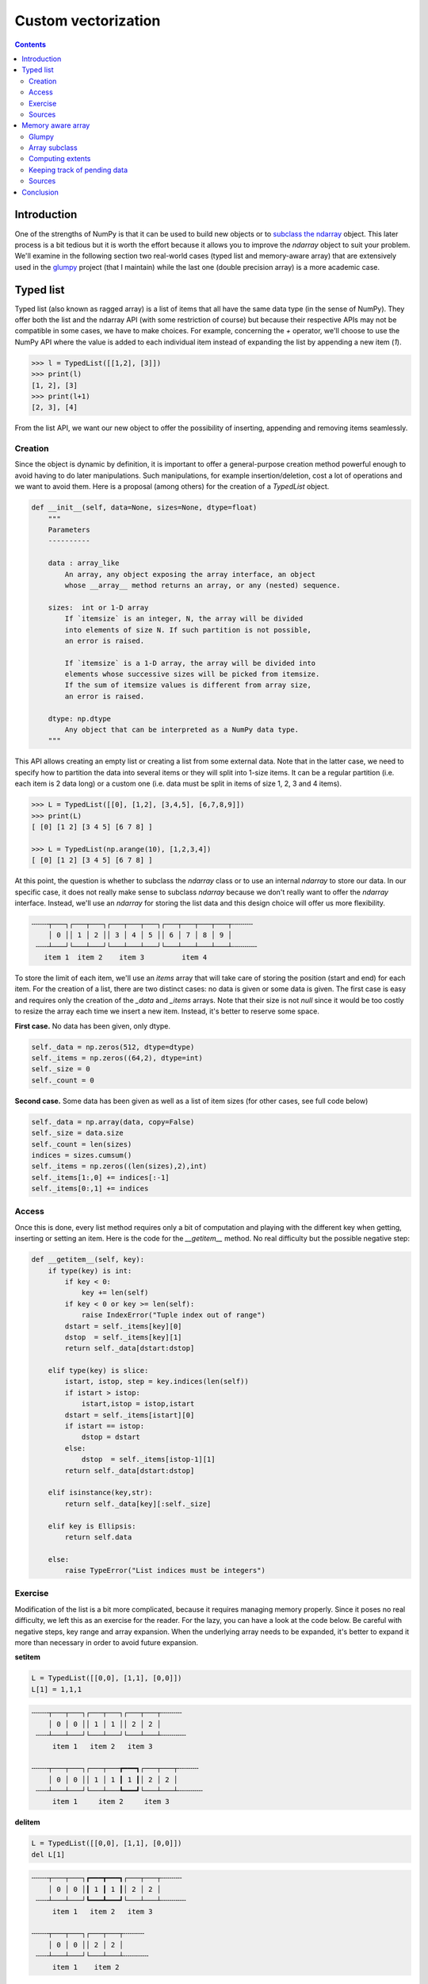 

Custom vectorization
===============================================================================

.. contents:: **Contents**
   :local:
      

Introduction
------------

One of the strengths of NumPy is that it can be used to build new objects or to
`subclass the ndarray
<https://numpy.org/doc/stable/user/basics.subclassing.html>`_ object. This
later process is a bit tedious but it is worth the effort because it allows you
to improve the `ndarray` object to suit your problem. We'll examine in
the following section two real-world cases (typed list and memory-aware array)
that are extensively used in the `glumpy <http://glumpy.github.io>`_ project
(that I maintain) while the last one (double precision array) is a more
academic case.


Typed list
----------

Typed list (also known as ragged array) is a list of items that all have the
same data type (in the sense of NumPy). They offer both the list and the
ndarray API (with some restriction of course) but because their respective APIs may not be
compatible in some cases, we have to make choices. For example, concerning
the `+` operator, we'll choose to use the NumPy API where the value is added to
each individual item instead of expanding the list by appending a new item
(`1`).

.. code:: python

   >>> l = TypedList([[1,2], [3]])
   >>> print(l)
   [1, 2], [3]
   >>> print(l+1)
   [2, 3], [4]

From the list API, we want our new object to offer the possibility of inserting,
appending and removing items seamlessly.

Creation 
++++++++

Since the object is dynamic by definition, it is important to offer a
general-purpose creation method powerful enough to avoid having to do later
manipulations. Such manipulations, for example insertion/deletion, cost
a lot of operations and we want to avoid them. Here is a proposal (among
others) for the creation of a `TypedList` object.

.. code:: python

   def __init__(self, data=None, sizes=None, dtype=float)
       """
       Parameters
       ----------

       data : array_like
           An array, any object exposing the array interface, an object
           whose __array__ method returns an array, or any (nested) sequence.

       sizes:  int or 1-D array
           If `itemsize` is an integer, N, the array will be divided
           into elements of size N. If such partition is not possible,
           an error is raised.

           If `itemsize` is a 1-D array, the array will be divided into
           elements whose successive sizes will be picked from itemsize.
           If the sum of itemsize values is different from array size,
           an error is raised.

       dtype: np.dtype
           Any object that can be interpreted as a NumPy data type.
       """

This API allows creating an empty list or creating a list from some external
data. Note that in the latter case, we need to specify how to partition the
data into several items or they will split into 1-size items. It can be a regular
partition (i.e. each item is 2 data long) or a custom one (i.e. data must be
split in items of size 1, 2, 3 and 4 items).

.. code:: python

    >>> L = TypedList([[0], [1,2], [3,4,5], [6,7,8,9]])
    >>> print(L)
    [ [0] [1 2] [3 4 5] [6 7 8] ]
    
    >>> L = TypedList(np.arange(10), [1,2,3,4])
    [ [0] [1 2] [3 4 5] [6 7 8] ]


At this point, the question is whether to subclass the `ndarray` class or to use
an internal `ndarray` to store our data. In our specific case, it does not really make
sense to subclass `ndarray` because we don't really want to offer the
`ndarray` interface. Instead, we'll use an `ndarray` for storing the list data and
this design choice will offer us more flexibility.

.. code::
   :class: output

   ╌╌╌╌┬───┐┌───┬───┐┌───┬───┬───┐┌───┬───┬───┬───┬╌╌╌╌╌
       │ 0 ││ 1 │ 2 ││ 3 │ 4 │ 5 ││ 6 │ 7 │ 8 │ 9 │
    ╌╌╌┴───┘└───┴───┘└───┴───┴───┘└───┴───┴───┴───┴╌╌╌╌╌╌
      item 1  item 2    item 3         item 4

To store the limit of each item, we'll use an `items` array that will take care
of storing the position (start and end) for each item. For the creation of a
list, there are two distinct cases: no data is given or some data is given. The
first case is easy and requires only the creation of the `_data` and `_items`
arrays. Note that their size is not `null` since it would be too costly to resize
the array each time we insert a new item. Instead, it's better to reserve some
space.

**First case.** No data has been given, only dtype.

.. code:: python

   self._data = np.zeros(512, dtype=dtype)
   self._items = np.zeros((64,2), dtype=int)
   self._size = 0
   self._count = 0

**Second case.** Some data has been given as well as a list of item sizes (for
other cases, see full code below)

.. code:: python

   self._data = np.array(data, copy=False)
   self._size = data.size
   self._count = len(sizes)
   indices = sizes.cumsum()
   self._items = np.zeros((len(sizes),2),int)
   self._items[1:,0] += indices[:-1]
   self._items[0:,1] += indices


Access
++++++

Once this is done, every list method requires only a bit of computation and
playing with the different key when getting, inserting or setting an item. Here is
the code for the `__getitem__` method. No real difficulty but the possible
negative step:

.. code:: python

   def __getitem__(self, key):
       if type(key) is int:
           if key < 0:
               key += len(self)
           if key < 0 or key >= len(self):
               raise IndexError("Tuple index out of range")
           dstart = self._items[key][0]
           dstop  = self._items[key][1]
           return self._data[dstart:dstop]

       elif type(key) is slice:
           istart, istop, step = key.indices(len(self))
           if istart > istop:
               istart,istop = istop,istart
           dstart = self._items[istart][0]
           if istart == istop:
               dstop = dstart
           else:
               dstop  = self._items[istop-1][1]
           return self._data[dstart:dstop]

       elif isinstance(key,str):
           return self._data[key][:self._size]

       elif key is Ellipsis:
           return self.data

       else:
           raise TypeError("List indices must be integers")


Exercise
++++++++

Modification of the list is a bit more complicated, because it requires
managing memory properly. Since it poses no real difficulty, we left this as an
exercise for the reader. For the lazy, you can have a look at the code below.
Be careful with negative steps, key range and array expansion. When the
underlying array needs to be expanded, it's better to expand it more than
necessary in order to avoid future expansion.

**setitem** 

.. code:: python

   L = TypedList([[0,0], [1,1], [0,0]])
   L[1] = 1,1,1
   

.. code::
   :class: output

   ╌╌╌╌┬───┬───┐┌───┬───┐┌───┬───┬╌╌╌╌╌
       │ 0 │ 0 ││ 1 │ 1 ││ 2 │ 2 │
    ╌╌╌┴───┴───┘└───┴───┘└───┴───┴╌╌╌╌╌╌
        item 1   item 2   item 3

   ╌╌╌╌┬───┬───┐┌───┬───┲━━━┓┌───┬───┬╌╌╌╌╌
       │ 0 │ 0 ││ 1 │ 1 ┃ 1 ┃│ 2 │ 2 │
    ╌╌╌┴───┴───┘└───┴───┺━━━┛└───┴───┴╌╌╌╌╌╌
        item 1     item 2     item 3
      
      
**delitem**

.. code:: python

   L = TypedList([[0,0], [1,1], [0,0]])
   del L[1]

.. code::
   :class: output

   ╌╌╌╌┬───┬───┐┏━━━┳━━━┓┌───┬───┬╌╌╌╌╌
       │ 0 │ 0 │┃ 1 ┃ 1 ┃│ 2 │ 2 │
    ╌╌╌┴───┴───┘┗━━━┻━━━┛└───┴───┴╌╌╌╌╌╌
        item 1   item 2   item 3

   ╌╌╌╌┬───┬───┐┌───┬───┬╌╌╌╌╌
       │ 0 │ 0 ││ 2 │ 2 │
    ╌╌╌┴───┴───┘└───┴───┴╌╌╌╌╌╌
        item 1    item 2

**insert**

.. code:: python

   L = TypedList([[0,0], [1,1], [0,0]])
   L.insert(1, [3,3])

.. code::
   :class: output

   ╌╌╌╌┬───┬───┐┌───┬───┐┌───┬───┬╌╌╌╌╌
       │ 0 │ 0 ││ 1 │ 1 ││ 2 │ 2 │
    ╌╌╌┴───┴───┘└───┴───┘└───┴───┴╌╌╌╌╌╌
        item 1   item 2   item 3

   ╌╌╌╌┬───┬───┐┏━━━┳━━━┓┌───┬───┐┌───┬───┬╌╌╌╌╌
       │ 0 │ 0 │┃ 3 ┃ 3 ┃│ 1 │ 1 ││ 2 │ 2 │
    ╌╌╌┴───┴───┘┗━━━┻━━━┛└───┴───┘└───┴───┴╌╌╌╌╌╌
        item 1   item 2   item 3   item 4

Sources
+++++++

* `array_list.py <code/array_list.py>`_ (solution to the exercise)



Memory aware array
------------------

Glumpy
++++++

`Glumpy <http://glumpy.github.io>`_ is an OpenGL-based interactive
visualization library in Python whose goal is to make it easy to create fast,
scalable, beautiful, interactive and dynamic visualizations.

.. admonition:: **Figure 6.1**
   :class: legend

   Simulation of a spiral galaxy using the density wave theory.

.. image:: data/galaxy.png
   :width: 100%
   :class: bordered

|

.. admonition:: **Figure 6.2**
   :class: legend

   Tiger display using collections and 2 GL calls

.. image:: data/tiger.png
   :width: 100%
   :class: bordered

Glumpy is based on a tight and seamless integration with NumPy arrays. This
means you can manipulate GPU data as you would with regular NumPy arrays and
glumpy will take care of the rest. But an example is worth a thousand words:

.. code::

   from glumpy import gloo

   dtype = [("position", np.float32, 2),  # x,y
            ("color",    np.float32, 3)]  # r,g,b
   V = np.zeros((3,3),dtype).view(gloo.VertexBuffer)
   V["position"][0,0] = 0.0, 0.0
   V["position"][1,1] = 0.0, 0.0


`V` is a `VertexBuffer` which is both a `GPUData` and a NumPy array. When `V` is
modified, glumpy takes care of computing the smallest contiguous block of dirty
memory since it was last uploaded to GPU memory. When this buffer is to be used
on the GPU, glumpy takes care of uploading the "dirty" area at the very last
moment. This means that if you never use `V`, nothing will be ever uploaded to
the GPU! In the case above, the last computed "dirty" area is made of 88 bytes
starting at offset 0 as illustrated below:

.. image:: data/GPUData.png
   :width: 100%

.. note::

   When a buffer is created, it is marked as totally dirty, but for the sake of
   illustration, just pretend this is not the case here.
           
Glumpy will thus end up uploading 88 bytes while only 16 bytes have been
actually modified. You might wonder if this optimal. Actually, most of the time
it is, because uploading some data to a buffer requires a lot of operations on
the GL side and each call has a fixed cost.



.. In the glumpy package, GPU data is the base class for any data that needs to co-exist on both CPU and GPU memory. It keeps track of the smallest contiguous area that needs to be uploaded to GPU to keep the CPU and GPU data synced. This allows to update the data in one operation. Even though this might be sub-optimal in a few cases, it provides a greater usage flexibility and most of the time, it will be faster. This is done transparently and user can use a GPU buffer as a regular NumPy array. The `pending_data` property indicates the region (offset/nbytes) of the base array that needs to be uploaded.

Array subclass
++++++++++++++

As explained in the `Subclassing ndarray
<https://numpy.org/doc/stable/user/basics.subclassing.html>`_
documentation, subclassing `ndarray` is complicated by the fact that new
instances of `ndarray` classes can come about in three different ways:

* Explicit constructor call
* View casting
* New from template

However our case is simpler because we're only interested in the view
casting. We thus only need to define the `__new__` method that will be called
at each instance creation. As such, the `GPUData` class will be equipped with two
properties:

* `extents`: This represents the full extent of the view relatively to the base
  array. It is stored as a byte offset and a byte size.
* `pending_data`: This represents the contiguous *dirty* area as (byte offset,
  byte size) relatively to the `extents` property.

.. code:: python

   class GPUData(np.ndarray):
       def __new__(cls, *args, **kwargs):
           return np.ndarray.__new__(cls, *args, **kwargs)

       def __init__(self, *args, **kwargs):
           pass

       def __array_finalize__(self, obj):
           if not isinstance(obj, GPUData):
               self._extents = 0, self.size*self.itemsize
               self.__class__.__init__(self)
               self._pending_data = self._extents
           else:
               self._extents = obj._extents

Computing extents
+++++++++++++++++

Each time a partial view of the array is requested, we need to compute the
extents of this partial view while we have access to the base array.

.. code:: python

   def __getitem__(self, key):
       Z = np.ndarray.__getitem__(self, key)
       if not hasattr(Z,'shape') or Z.shape == ():
           return Z
       Z._extents = self._compute_extents(Z)
       return Z

   def _compute_extents(self, Z):
       if self.base is not None:
           base = self.base.__array_interface__['data'][0]
           view = Z.__array_interface__['data'][0]
           offset = view - base
           shape = np.array(Z.shape) - 1
           strides = np.array(Z.strides)
           size = (shape*strides).sum() + Z.itemsize
           return offset, offset+size
       else:
           return 0, self.size*self.itemsize
          


Keeping track of pending data
+++++++++++++++++++++++++++++

One extra difficulty is that we don't want all the views to keep track of the
dirty area but only the base array. This is the reason why we don't instantiate
the `self._pending_data` in the second case of the `__array_finalize__`
method. This will be handled when we need to update some data as during a
`__setitem__` call for example:

.. code:: python

   def __setitem__(self, key, value):
       Z = np.ndarray.__getitem__(self, key)
       if Z.shape == ():
           key = np.mod(np.array(key)+self.shape, self.shape)
           offset = self._extents[0]+(key * self.strides).sum()
           size = Z.itemsize
           self._add_pending_data(offset, offset+size)
           key = tuple(key)
       else:
           Z._extents = self._compute_extents(Z)
           self._add_pending_data(Z._extents[0], Z._extents[1])
       np.ndarray.__setitem__(self, key, value)

   def _add_pending_data(self, start, stop):
       base = self.base
       if isinstance(base, GPUData):
           base._add_pending_data(start, stop)
       else:
           if self._pending_data is None:
               self._pending_data = start, stop
           else:
               start = min(self._pending_data[0], start)
               stop = max(self._pending_data[1], stop)
               self._pending_data = start, stop


Sources
+++++++

* `gpudata.py <code/gpudata.py>`_


.. Double precision array
.. ----------------------
.. https://www.thasler.com/blog/blog/glsl-part2-emu
.. http://docs.oracle.com/cd/E19957-01/806-3568/ncg_goldberg.html
.. T. J. Dekker, A floating point technique for extending the available precision.
.. Numerische Mathematik, 18(3):224–242, 1971.
.. Andrew Thall, Extended-Precision Floating-Point Numbers for GPU Computation
.. SIGGRAPH, 2006 http://andrewthall.org/papers/df64_qf128.pdf
      
.. Single vs Double precision
.. ++++++++++++++++++++++++++
   
.. Emulated arithmetics
.. ++++++++++++++++++++

.. Emulated double precision array
.. +++++++++++++++++++++++++++++++


Conclusion
----------

As explained on the NumPy website, NumPy is the fundamental package for
scientific computing with Python. However, as illustrated in this chapter, the
usage of NumPy strengths goes far beyond a mere *multi-dimensional container of
generic data*. Using `ndarray` as a private property in one case (`TypedList`) or
directly subclassing the `ndarray` class (`GPUData`) to keep track of memory in
another case, we've seen how it is possible to extend NumPy's capabilities to
suit very specific needs. The limit is only your imagination and your experience.
